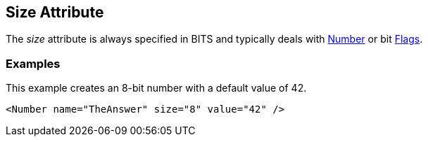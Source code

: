 [[size]]
== Size Attribute ==

// Reviewed:
//  - 01/30/2014: Seth & Mike: Outlined

// * Size always bits instead of bytes
// * Non powers of 2 are okay
// * Non aligned (8) sizes will be slow(er) (1 vs. 8)
// * Maximum size of 64

// * Elements:
//  * Number
//  * Flags
//  * Flag

// Examples:
// * Number
// * if you did 24bit little endian.... Seth says "It's crazy"

The _size_ attribute is always specified in BITS and typically deals with xref:Number[Number] or bit xref:Flags[Flags].

// TODO

=== Examples ===

This example creates an 8-bit number with a default value of 42. 

[source,xml]
----
<Number name="TheAnswer" size="8" value="42" />

----

